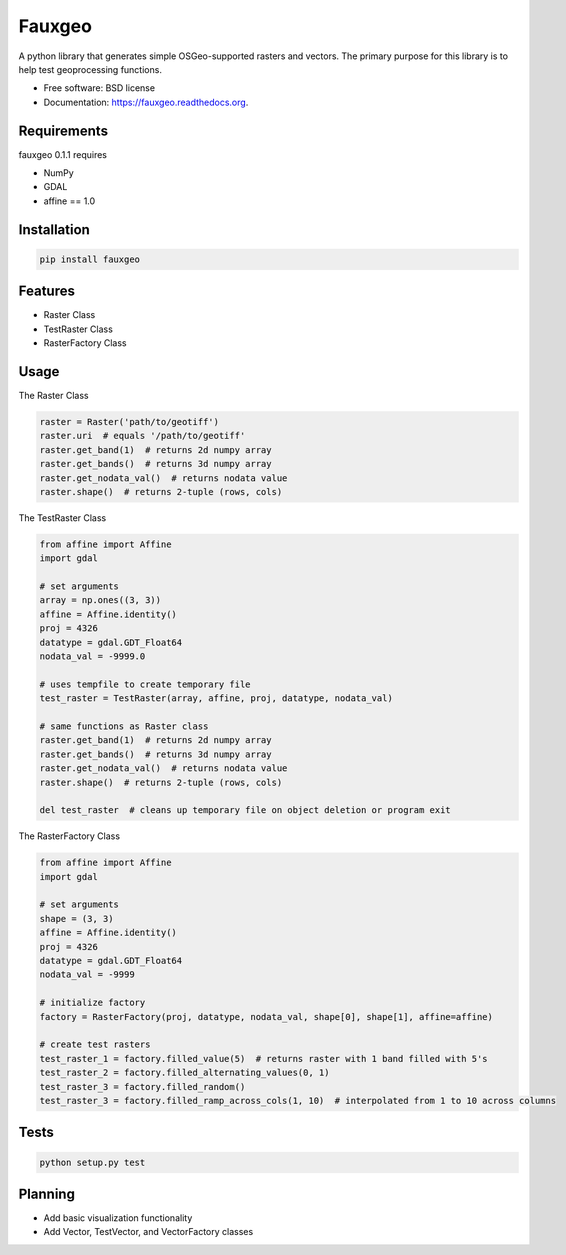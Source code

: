 =======
Fauxgeo
=======

.. image:: https://badge.fury.io/py/fauxgeo.png
    :target: http://badge.fury.io/py/fauxgeo

.. image:: https://travis-ci.org/wbierbower/fauxgeo.png?branch=master
        :target: https://travis-ci.org/wbierbower/fauxgeo

.. image:: https://readthedocs.org/projects/fauxgeo/badge/?version=latest
        :target: https://readthedocs.org/projects/fauxgeo/?badge=latest
        :alt: Documentation Status


A python library that generates simple OSGeo-supported rasters and vectors.  The primary purpose for this library is to help test geoprocessing functions.

* Free software: BSD license
* Documentation: https://fauxgeo.readthedocs.org.

Requirements
------------

fauxgeo 0.1.1 requires

* NumPy
* GDAL
* affine == 1.0

Installation
------------

.. code::

	pip install fauxgeo

Features
--------

* Raster Class
* TestRaster Class
* RasterFactory Class


Usage
-----

The Raster Class

.. code::
	
	raster = Raster('path/to/geotiff')
	raster.uri  # equals '/path/to/geotiff'
	raster.get_band(1)  # returns 2d numpy array
	raster.get_bands()  # returns 3d numpy array
	raster.get_nodata_val()  # returns nodata value
	raster.shape()  # returns 2-tuple (rows, cols)

The TestRaster Class

.. code::

	from affine import Affine
	import gdal

	# set arguments
	array = np.ones((3, 3))
	affine = Affine.identity()
	proj = 4326
	datatype = gdal.GDT_Float64
	nodata_val = -9999.0

	# uses tempfile to create temporary file
	test_raster = TestRaster(array, affine, proj, datatype, nodata_val)

	# same functions as Raster class
	raster.get_band(1)  # returns 2d numpy array
	raster.get_bands()  # returns 3d numpy array
	raster.get_nodata_val()  # returns nodata value
	raster.shape()  # returns 2-tuple (rows, cols)	

	del test_raster  # cleans up temporary file on object deletion or program exit


The RasterFactory Class

.. code::

    from affine import Affine
    import gdal

    # set arguments
    shape = (3, 3)
    affine = Affine.identity()
    proj = 4326
    datatype = gdal.GDT_Float64
    nodata_val = -9999

    # initialize factory
    factory = RasterFactory(proj, datatype, nodata_val, shape[0], shape[1], affine=affine)

    # create test rasters
    test_raster_1 = factory.filled_value(5)  # returns raster with 1 band filled with 5's
    test_raster_2 = factory.filled_alternating_values(0, 1)
    test_raster_3 = factory.filled_random()
    test_raster_3 = factory.filled_ramp_across_cols(1, 10)  # interpolated from 1 to 10 across columns

Tests
-----

.. code::
	
	python setup.py test

Planning
--------

* Add basic visualization functionality
* Add Vector, TestVector, and VectorFactory classes

